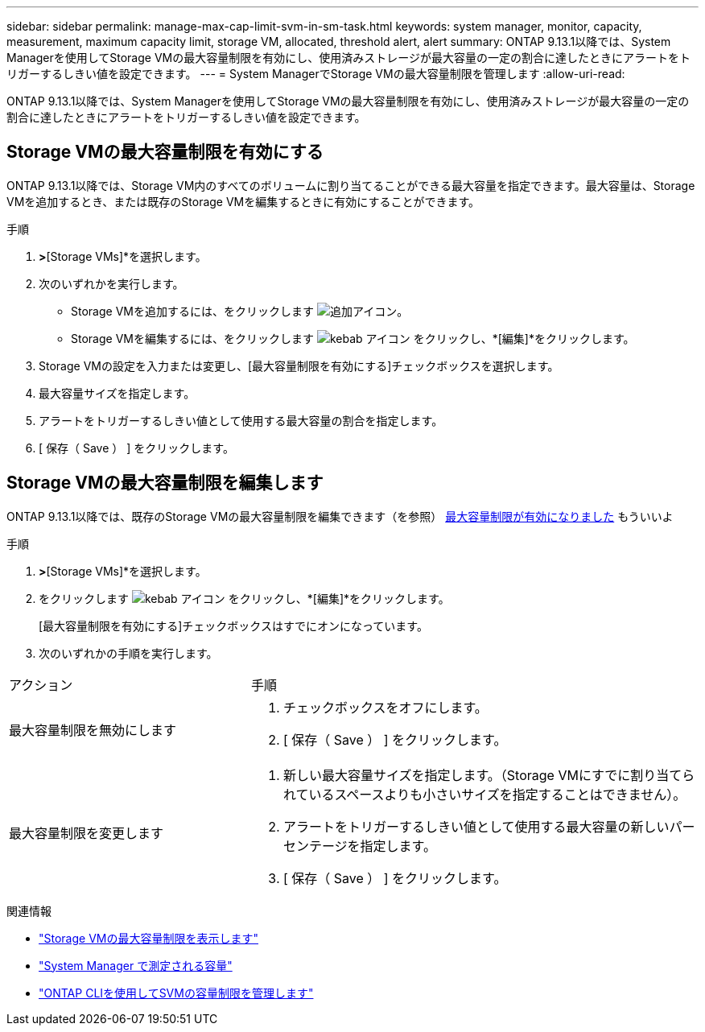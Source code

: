 ---
sidebar: sidebar 
permalink: manage-max-cap-limit-svm-in-sm-task.html 
keywords: system manager, monitor, capacity, measurement, maximum capacity limit, storage VM, allocated, threshold alert, alert 
summary: ONTAP 9.13.1以降では、System Managerを使用してStorage VMの最大容量制限を有効にし、使用済みストレージが最大容量の一定の割合に達したときにアラートをトリガーするしきい値を設定できます。 
---
= System ManagerでStorage VMの最大容量制限を管理します
:allow-uri-read: 


[role="lead"]
ONTAP 9.13.1以降では、System Managerを使用してStorage VMの最大容量制限を有効にし、使用済みストレージが最大容量の一定の割合に達したときにアラートをトリガーするしきい値を設定できます。



== Storage VMの最大容量制限を有効にする

ONTAP 9.13.1以降では、Storage VM内のすべてのボリュームに割り当てることができる最大容量を指定できます。最大容量は、Storage VMを追加するとき、または既存のStorage VMを編集するときに有効にすることができます。

.手順
. [ストレージ]*>*[Storage VMs]*を選択します。
. 次のいずれかを実行します。
+
--
** Storage VMを追加するには、をクリックします image:icon_add_blue_bg.gif["追加アイコン"]。
** Storage VMを編集するには、をクリックします image:icon_kabob.gif["kebab アイコン"] をクリックし、*[編集]*をクリックします。


--
. Storage VMの設定を入力または変更し、[最大容量制限を有効にする]チェックボックスを選択します。
. 最大容量サイズを指定します。
. アラートをトリガーするしきい値として使用する最大容量の割合を指定します。
. [ 保存（ Save ） ] をクリックします。




== Storage VMの最大容量制限を編集します

ONTAP 9.13.1以降では、既存のStorage VMの最大容量制限を編集できます（を参照） <<enable-max-cap,最大容量制限が有効になりました>> もういいよ

.手順
. [ストレージ]*>*[Storage VMs]*を選択します。
. をクリックします image:icon_kabob.gif["kebab アイコン"] をクリックし、*[編集]*をクリックします。
+
[最大容量制限を有効にする]チェックボックスはすでにオンになっています。

. 次のいずれかの手順を実行します。


[cols="35,65"]
|===


| アクション | 手順 


 a| 
最大容量制限を無効にします
 a| 
. チェックボックスをオフにします。
. [ 保存（ Save ） ] をクリックします。




 a| 
最大容量制限を変更します
 a| 
. 新しい最大容量サイズを指定します。（Storage VMにすでに割り当てられているスペースよりも小さいサイズを指定することはできません）。
. アラートをトリガーするしきい値として使用する最大容量の新しいパーセンテージを指定します。
. [ 保存（ Save ） ] をクリックします。


|===
.関連情報
* link:./task_admin_monitor_capacity_in_sm.html#view-max-cap-limit-svm["Storage VMの最大容量制限を表示します"]
* link:./concepts/capacity-measurements-in-sm-concept.html["System Manager で測定される容量"]
* link:./volumes/manage-svm-capacity.html["ONTAP CLIを使用してSVMの容量制限を管理します"]

